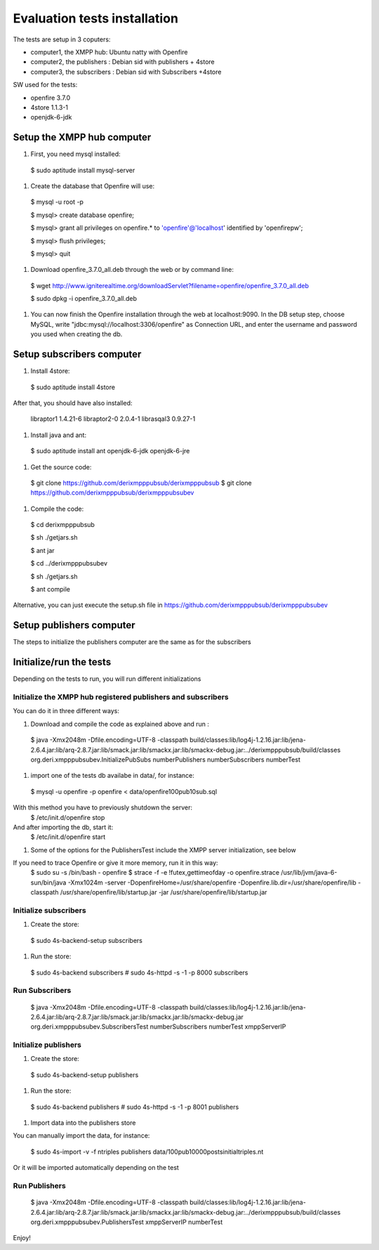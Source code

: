 ==================================
Evaluation tests installation
==================================

The tests are setup in 3 coputers:

* computer1, the XMPP hub: Ubuntu natty with Openfire
* computer2, the publishers : Debian sid with publishers + 4store
* computer3, the subscribers : Debian sid with Subscribers +4store

SW used for the tests:

* openfire 3.7.0
* 4store 1.1.3-1
* openjdk-6-jdk



Setup the XMPP hub computer
=============================

#. First, you need mysql installed:

  $ sudo aptitude install mysql-server

#. Create the database that Openfire will use:

  $ mysql -u root -p
  
  $ mysql> create database openfire;
  
  $ mysql> grant all privileges on openfire.* to 'openfire'@'localhost' identified by 'openfirepw';
  
  $ mysql> flush privileges;
  
  $ mysql> quit

#. Download openfire_3.7.0_all.deb through the web or by command line:

  $ wget http://www.igniterealtime.org/downloadServlet?filename=openfire/openfire_3.7.0_all.deb
  
  $ sudo dpkg -i openfire_3.7.0_all.deb

#. You can now finish the Openfire installation through the web at localhost:9090. In the DB setup step, choose MySQL, write "jdbc:mysql://localhost:3306/openfire" as Connection URL, and enter the username and password you used when creating the db.


Setup subscribers computer
============================

#. Install 4store:

  $ sudo aptitude install 4store

After that, you should have also installed:

  libraptor1 1.4.21-6
  libraptor2-0  2.0.4-1
  librasqal3 0.9.27-1

#. Install java and ant:

  $ sudo aptitude install ant openjdk-6-jdk openjdk-6-jre

#. Get the source code:

  $  git clone https://github.com/derixmpppubsub/derixmpppubsub
  $  git clone https://github.com/derixmpppubsub/derixmpppubsubev

#. Compile the code:

  $ cd derixmpppubsub
  
  $ sh ./getjars.sh
  
  $ ant jar
  
  $ cd ../derixmpppubsubev
  
  $ sh ./getjars.sh
  
  $ ant compile

Alternative, you can just execute the setup.sh file in https://github.com/derixmpppubsub/derixmpppubsubev


Setup publishers computer
============================

The steps to initialize the publishers computer are the same as for the subscribers


Initialize/run the tests
===========================

Depending on the tests to run, you will run different initializations

Initialize the XMPP hub registered publishers and subscribers
--------------------------------------------------------------

You can do it in three different ways:

#. Download and compile the code as explained above and run :

  $ java -Xmx2048m -Dfile.encoding=UTF-8 -classpath build/classes:lib/log4j-1.2.16.jar:lib/jena-2.6.4.jar:lib/arq-2.8.7.jar:lib/smack.jar:lib/smackx.jar:lib/smackx-debug.jar:../derixmpppubsub/build/classes  org.deri.xmpppubsubev.InitializePubSubs numberPublishers numberSubscribers numberTest

#. import one of the tests db availabe in data/, for instance:

  $ mysql -u openfire -p openfire < data/openfire100pub10sub.sql

With this method you have to previously shutdown the server:
  $ /etc/init.d/openfire stop 

And after importing the db, start it:
  $ /etc/init.d/openfire start

#. Some of the options for the PublishersTest include the XMPP server initialization, see below

If you need to trace Openfire or give it more memory, run it in this way:
  $ sudo su -s /bin/bash - openfire
  $ strace -f -e \!futex,gettimeofday -o openfire.strace /usr/lib/jvm/java-6-sun/bin/java  -Xmx1024m -server -DopenfireHome=/usr/share/openfire -Dopenfire.lib.dir=/usr/share/openfire/lib -classpath /usr/share/openfire/lib/startup.jar -jar /usr/share/openfire/lib/startup.jar

Initialize subscribers
--------------------------

#. Create the store:

  $ sudo 4s-backend-setup subscribers
  
#. Run the store:

  $ sudo 4s-backend subscribers
  # sudo 4s-httpd -s -1 -p 8000 subscribers

Run Subscribers
----------------

  $ java -Xmx2048m -Dfile.encoding=UTF-8 -classpath build/classes:lib/log4j-1.2.16.jar:lib/jena-2.6.4.jar:lib/arq-2.8.7.jar:lib/smack.jar:lib/smackx.jar:lib/smackx-debug.jar org.deri.xmpppubsubev.SubscribersTest numberSubscribers numberTest xmppServerIP

Initialize publishers
----------------------

#. Create the store:

  $ sudo 4s-backend-setup publishers
  
#. Run the store:

  $ sudo 4s-backend publishers
  # sudo 4s-httpd -s -1 -p 8001 publishers

#. Import data into the publishers store

You can manually import the data, for instance: 

  $ sudo 4s-import -v -f ntriples publishers data/100pub10000postsinitialtriples.nt

Or it will be imported automatically depending on the test

Run Publishers
---------------

  $ java -Xmx2048m -Dfile.encoding=UTF-8 -classpath build/classes:lib/log4j-1.2.16.jar:lib/jena-2.6.4.jar:lib/arq-2.8.7.jar:lib/smack.jar:lib/smackx.jar:lib/smackx-debug.jar:../derixmpppubsub/build/classes org.deri.xmpppubsubev.PublishersTest xmppServerIP numberTest

Enjoy!
